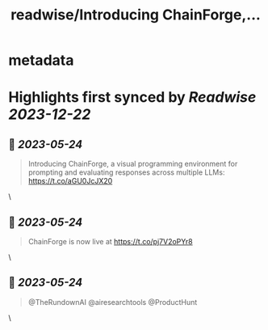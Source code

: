 :PROPERTIES:
:title: readwise/Introducing ChainForge,...
:END:


* metadata
:PROPERTIES:
:author: [[IanArawjo on Twitter]]
:full-title: "Introducing ChainForge,..."
:category: [[tweets]]
:url: https://twitter.com/IanArawjo/status/1661096352498036738
:image-url: https://pbs.twimg.com/profile_images/1093301210734424064/AnsYmRTP.jpg
:END:

* Highlights first synced by [[Readwise]] [[2023-12-22]]
** 📌 [[2023-05-24]]
#+BEGIN_QUOTE
Introducing ChainForge, a visual programming environment for prompting and evaluating responses across multiple LLMs: https://t.co/aGU0JcJX20 
#+END_QUOTE\
** 📌 [[2023-05-24]]
#+BEGIN_QUOTE
ChainForge is now live at https://t.co/pj7V2oPYr8 
#+END_QUOTE\
** 📌 [[2023-05-24]]
#+BEGIN_QUOTE
@TheRundownAI @airesearchtools @ProductHunt 
#+END_QUOTE\